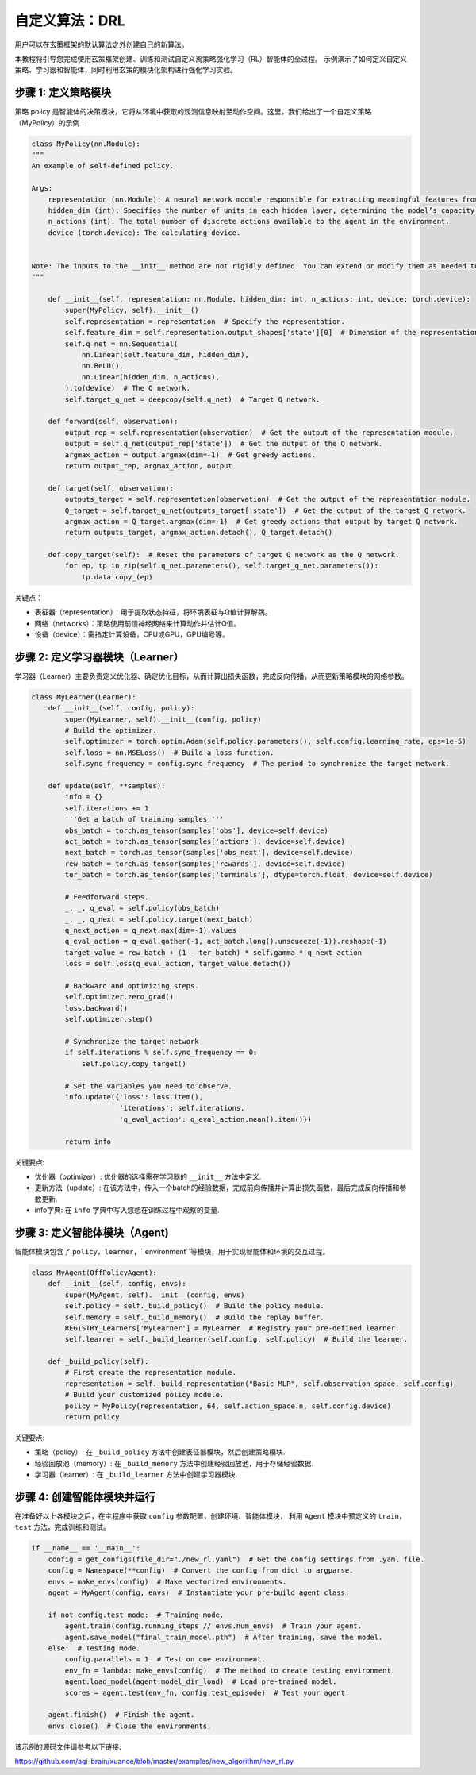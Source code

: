 自定义算法：DRL
=========================================================

.. raw:: html

   <a href="https://colab.research.google.com/github/agi-brain/xuance/blob/master/docs/source/notebook-colab/new_algorithm.ipynb"
      target="_blank"
      rel="noopener noreferrer"
      style="float: left; margin-left: 0px;">
       <img alt="Open In Colab" src="https://colab.research.google.com/assets/colab-badge.svg">
   </a>
   <br>

用户可以在玄策框架的默认算法之外创建自己的新算法。

本教程将引导您完成使用玄策框架创建、训练和测试自定义离策略强化学习（RL）智能体的全过程。
示例演示了如何定义自定义策略、学习器和智能体，同时利用玄策的模块化架构进行强化学习实验。

步骤 1: 定义策略模块
-------------------------------------------------------------

策略 policy 是智能体的决策模块，它将从环境中获取的观测信息映射至动作空间。这里，我们给出了一个自定义策略（MyPolicy）的示例：

.. code-block:: python

    class MyPolicy(nn.Module):
    """
    An example of self-defined policy.

    Args:
        representation (nn.Module): A neural network module responsible for extracting meaningful features from the raw observations provided by the environment.
        hidden_dim (int): Specifies the number of units in each hidden layer, determining the model’s capacity to capture complex patterns.
        n_actions (int): The total number of discrete actions available to the agent in the environment.
        device (torch.device): The calculating device.


    Note: The inputs to the __init__ method are not rigidly defined. You can extend or modify them as needed to accommodate additional settings or configurations specific to your application.
    """

        def __init__(self, representation: nn.Module, hidden_dim: int, n_actions: int, device: torch.device):
            super(MyPolicy, self).__init__()
            self.representation = representation  # Specify the representation.
            self.feature_dim = self.representation.output_shapes['state'][0]  # Dimension of the representation's output.
            self.q_net = nn.Sequential(
                nn.Linear(self.feature_dim, hidden_dim),
                nn.ReLU(),
                nn.Linear(hidden_dim, n_actions),
            ).to(device)  # The Q network.
            self.target_q_net = deepcopy(self.q_net)  # Target Q network.

        def forward(self, observation):
            output_rep = self.representation(observation)  # Get the output of the representation module.
            output = self.q_net(output_rep['state'])  # Get the output of the Q network.
            argmax_action = output.argmax(dim=-1)  # Get greedy actions.
            return output_rep, argmax_action, output

        def target(self, observation):
            outputs_target = self.representation(observation)  # Get the output of the representation module.
            Q_target = self.target_q_net(outputs_target['state'])  # Get the output of the target Q network.
            argmax_action = Q_target.argmax(dim=-1)  # Get greedy actions that output by target Q network.
            return outputs_target, argmax_action.detach(), Q_target.detach()

        def copy_target(self):  # Reset the parameters of target Q network as the Q network.
            for ep, tp in zip(self.q_net.parameters(), self.target_q_net.parameters()):
                tp.data.copy_(ep)


关键点：

- 表征器（representation）：用于提取状态特征，将环境表征与Q值计算解耦。
- 网络（networks）：策略使用前馈神经网络来计算动作并估计Q值。
- 设备（device）：需指定计算设备，CPU或GPU，GPU编号等。

步骤 2: 定义学习器模块（Learner）
-------------------------------------------------------------

学习器（Learner）主要负责定义优化器、确定优化目标，从而计算出损失函数，完成反向传播，从而更新策略模块的网络参数。

.. code-block:: python

    class MyLearner(Learner):
        def __init__(self, config, policy):
            super(MyLearner, self).__init__(config, policy)
            # Build the optimizer.
            self.optimizer = torch.optim.Adam(self.policy.parameters(), self.config.learning_rate, eps=1e-5)
            self.loss = nn.MSELoss()  # Build a loss function.
            self.sync_frequency = config.sync_frequency  # The period to synchronize the target network.

        def update(self, **samples):
            info = {}
            self.iterations += 1
            '''Get a batch of training samples.'''
            obs_batch = torch.as_tensor(samples['obs'], device=self.device)
            act_batch = torch.as_tensor(samples['actions'], device=self.device)
            next_batch = torch.as_tensor(samples['obs_next'], device=self.device)
            rew_batch = torch.as_tensor(samples['rewards'], device=self.device)
            ter_batch = torch.as_tensor(samples['terminals'], dtype=torch.float, device=self.device)

            # Feedforward steps.
            _, _, q_eval = self.policy(obs_batch)
            _, _, q_next = self.policy.target(next_batch)
            q_next_action = q_next.max(dim=-1).values
            q_eval_action = q_eval.gather(-1, act_batch.long().unsqueeze(-1)).reshape(-1)
            target_value = rew_batch + (1 - ter_batch) * self.gamma * q_next_action
            loss = self.loss(q_eval_action, target_value.detach())

            # Backward and optimizing steps.
            self.optimizer.zero_grad()
            loss.backward()
            self.optimizer.step()

            # Synchronize the target network
            if self.iterations % self.sync_frequency == 0:
                self.policy.copy_target()

            # Set the variables you need to observe.
            info.update({'loss': loss.item(),
                         'iterations': self.iterations,
                         'q_eval_action': q_eval_action.mean().item()})

            return info

关键要点:

- 优化器（optimizer）: 优化器的选择需在学习器的 ``__init__`` 方法中定义.
- 更新方法（update）: 在该方法中，传入一个batch的经验数据，完成前向传播并计算出损失函数，最后完成反向传播和参数更新.
- info字典: 在 ``info`` 字典中写入您想在训练过程中观察的变量.

步骤 3: 定义智能体模块（Agent)
-------------------------------------------------------------

智能体模块包含了 ``policy``，``learner``，``environment``等模块，用于实现智能体和环境的交互过程。

.. code-block:: python

    class MyAgent(OffPolicyAgent):
        def __init__(self, config, envs):
            super(MyAgent, self).__init__(config, envs)
            self.policy = self._build_policy()  # Build the policy module.
            self.memory = self._build_memory()  # Build the replay buffer.
            REGISTRY_Learners['MyLearner'] = MyLearner  # Registry your pre-defined learner.
            self.learner = self._build_learner(self.config, self.policy)  # Build the learner.

        def _build_policy(self):
            # First create the representation module.
            representation = self._build_representation("Basic_MLP", self.observation_space, self.config)
            # Build your customized policy module.
            policy = MyPolicy(representation, 64, self.action_space.n, self.config.device)
            return policy

关键要点:

- 策略（policy）: 在 ``_build_policy`` 方法中创建表征器模块，然后创建策略模块.
- 经验回放池（memory）: 在 ``_build_memory`` 方法中创建经验回放池，用于存储经验数据.
- 学习器（learner）: 在 ``_build_learner`` 方法中创建学习器模块.

步骤 4: 创建智能体模块并运行
-------------------------------------------------------------

在准备好以上各模块之后，在主程序中获取 ``config`` 参数配置，创建环境、智能体模块，
利用 ``Agent`` 模块中预定义的 ``train``，``test`` 方法，完成训练和测试。

.. code-block:: python

    if __name__ == '__main__':
        config = get_configs(file_dir="./new_rl.yaml")  # Get the config settings from .yaml file.
        config = Namespace(**config)  # Convert the config from dict to argparse.
        envs = make_envs(config)  # Make vectorized environments.
        agent = MyAgent(config, envs)  # Instantiate your pre-build agent class.

        if not config.test_mode:  # Training mode.
            agent.train(config.running_steps // envs.num_envs)  # Train your agent.
            agent.save_model("final_train_model.pth")  # After training, save the model.
        else:  # Testing mode.
            config.parallels = 1  # Test on one environment.
            env_fn = lambda: make_envs(config)  # The method to create testing environment.
            agent.load_model(agent.model_dir_load)  # Load pre-trained model.
            scores = agent.test(env_fn, config.test_episode)  # Test your agent.

        agent.finish()  # Finish the agent.
        envs.close()  # Close the environments.

该示例的源码文件请参考以下链接:

`https://github.com/agi-brain/xuance/blob/master/examples/new_algorithm/new_rl.py <https://github.com/agi-brain/xuance/blob/master/examples/new_algorithm/new_rl.py>`_
